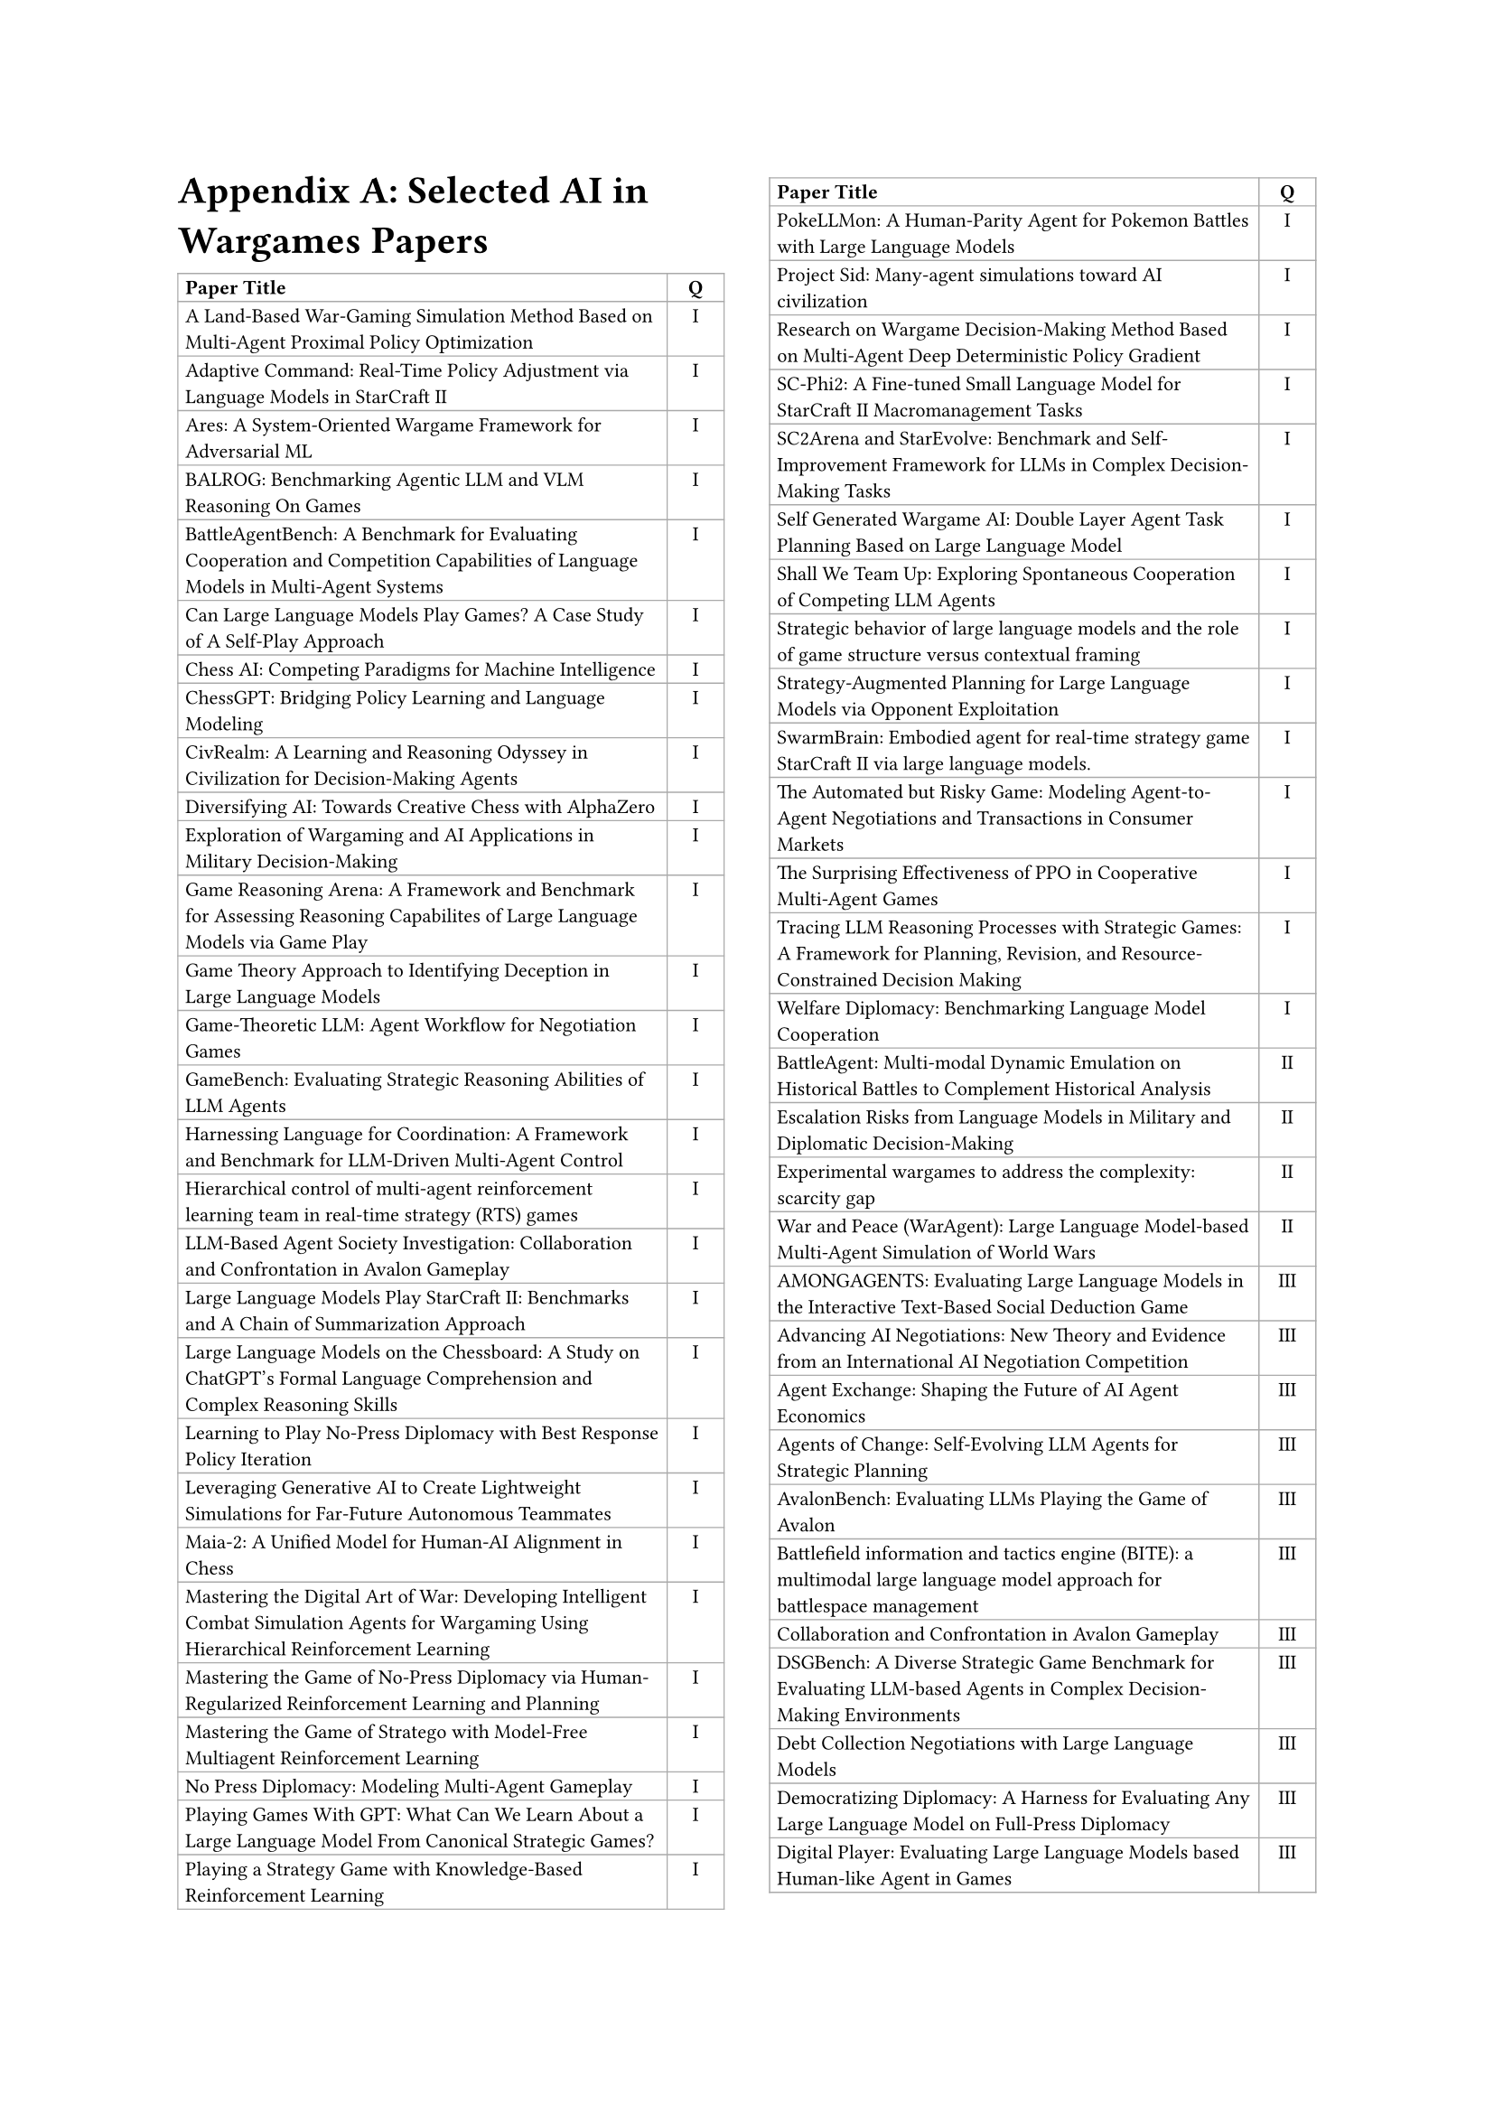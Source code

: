 // ===== Table of Selected AI in Wargames Papers (2 columns: Title, Q) =====

#set page(
  paper: "a4",
  margin: (left: 2.5cm, right: 2.5cm, top: 2.5cm, bottom: 2.5cm),
  columns: 2
)

#set text(font: "Times New Roman", size: 11pt)

= Appendix A: Selected AI in Wargames Papers

// The table is in normal flow (no #place / no float).
// It will break across columns and pages; header repeats automatically.
#set text(size: 8pt)
#table(
  columns: (2.8fr, 0.8cm),
  align: (left, center),
  stroke: 0.5pt + gray,
  inset: 3pt,

  // Header (repeats on breaks)
  table.header(
    [*Paper Title*],
    [*Q*],
  ),

  [A Land-Based War-Gaming Simulation Method Based on Multi-Agent Proximal Policy Optimization],
  [I],

  [#link("https://arxiv.org/abs/2508.16580")[Adaptive Command: Real-Time Policy Adjustment via Language Models in StarCraft II]],
  [I],

  [#link("https://arxiv.org/abs/2210.12952")[Ares: A System-Oriented Wargame Framework for Adversarial ML]],
  [I],

  [#link("https://arxiv.org/abs/2411.13543")[BALROG: Benchmarking Agentic LLM and VLM Reasoning On Games]],
  [I],

  [#link("https://arxiv.org/abs/2408.15971")[BattleAgentBench: A Benchmark for Evaluating Cooperation and Competition Capabilities of Language Models in Multi-Agent Systems]],
  [I],

  [#link("https://arxiv.org/abs/2403.05632")[Can Large Language Models Play Games? A Case Study of A Self-Play Approach]],
  [I],

  [Chess AI: Competing Paradigms for Machine Intelligence],
  [I],

  [#link("https://arxiv.org/abs/2306.09200")[ChessGPT: Bridging Policy Learning and Language Modeling]],
  [I],

  [#link("https://arxiv.org/abs/2401.10568")[CivRealm: A Learning and Reasoning Odyssey in Civilization for Decision-Making Agents]],
  [I],

  [Diversifying AI: Towards Creative Chess with AlphaZero],
  [I],

  [Exploration of Wargaming and AI Applications in Military Decision-Making],
  [I],

  [#link("https://arxiv.org/abs/2508.03368")[Game Reasoning Arena: A Framework and Benchmark for Assessing Reasoning Capabilites of Large Language Models via Game Play]],
  [I],

  [Game Theory Approach to Identifying Deception in Large Language Models],
  [I],

  [#link("https://arxiv.org/abs/2411.05990")[Game-Theoretic LLM: Agent Workflow for Negotiation Games]],
  [I],

  [#link("https://arxiv.org/html/2406.06613v1")[GameBench: Evaluating Strategic Reasoning Abilities of LLM Agents]],
  [I],

  [#link("https://arxiv.org/abs/2412.11761")[Harnessing Language for Coordination: A Framework and Benchmark for LLM-Driven Multi-Agent Control]],
  [I],

  [#link("https://doi.org/10.1016/j.eswa.2021.115707")[Hierarchical control of multi-agent reinforcement learning team in real-time strategy (RTS) games]],
  [I],

  [#link("https://arxiv.org/abs/2310.14985")[LLM-Based Agent Society Investigation: Collaboration and Confrontation in Avalon Gameplay]],
  [I],

  [#link("https://arxiv.org/abs/2312.11865")[Large Language Models Play StarCraft II: Benchmarks and A Chain of Summarization Approach]],
  [I],

  [#link("https://arxiv.org/abs/2308.15118")[Large Language Models on the Chessboard: A Study on ChatGPT's Formal Language Comprehension and Complex Reasoning Skills]],
  [I],

  [#link("https://arxiv.org/abs/2006.04635")[Learning to Play No-Press Diplomacy with Best Response Policy Iteration]],
  [I],

  [#link("https://journals.sagepub.com/doi/10.1177/10711813251357885")[Leveraging Generative AI to Create Lightweight Simulations for Far-Future Autonomous Teammates]],
  [I],

  [Maia-2: A Unified Model for Human-AI Alignment in Chess],
  [I],

  [#link("https://arxiv.org/abs/2408.13333")[Mastering the Digital Art of War: Developing Intelligent Combat Simulation Agents for Wargaming Using Hierarchical Reinforcement Learning]],
  [I],

  [#link("https://arxiv.org/pdf/2210.05492")[Mastering the Game of No-Press Diplomacy via Human-Regularized Reinforcement Learning and Planning]],
  [I],

  [#link("https://arxiv.org/pdf/2206.15378")[Mastering the Game of Stratego with Model-Free Multiagent Reinforcement Learning]],
  [I],

  [#link("https://arxiv.org/abs/1909.02128")[No Press Diplomacy: Modeling Multi-Agent Gameplay]],
  [I],

  [#link("http://dx.doi.org/10.2139/ssrn.4493398")[Playing Games With GPT: What Can We Learn About a Large Language Model From Canonical Strategic Games?]],
  [I],

  [#link("https://arxiv.org/abs/1908.05472")[Playing a Strategy Game with Knowledge-Based Reinforcement Learning]],
  [I],

  [#link("https://arxiv.org/abs/2402.01118")[PokeLLMon: A Human-Parity Agent for Pokemon Battles with Large Language Models]],
  [I],

  [#link("https://arxiv.org/abs/2411.00114")[Project Sid: Many-agent simulations toward AI civilization]],
  [I],

  [#link("https://doi.org/10.3390/app13074569")[Research on Wargame Decision-Making Method Based on Multi-Agent Deep Deterministic Policy Gradient]],
  [I],

  [#link("https://arxiv.org/abs/2409.18989")[SC-Phi2: A Fine-tuned Small Language Model for StarCraft II Macromanagement Tasks]],
  [I],

  [#link("https://arxiv.org/abs/2508.10428")[SC2Arena and StarEvolve: Benchmark and Self-Improvement Framework for LLMs in Complex Decision-Making Tasks]],
  [I],

  [#link("https://arxiv.org/abs/2312.01090v2")[Self Generated Wargame AI: Double Layer Agent Task Planning Based on Large Language Model]],
  [I],

  [#link("https://arxiv.org/abs/2402.12327")[Shall We Team Up: Exploring Spontaneous Cooperation of Competing LLM Agents]],
  [I],

  [Strategic behavior of large language models and the role of game structure versus contextual framing],
  [I],

  [#link("https://arxiv.org/abs/2505.08459")[Strategy-Augmented Planning for Large Language Models via Opponent Exploitation]],
  [I],

  [#link("https://arxiv.org/abs/2401.17749")[SwarmBrain: Embodied agent for real‑time strategy game StarCraft II via large language models.]],
  [I],

  [#link("https://arxiv.org/abs/2410.10479")[The Automated but Risky Game: Modeling Agent-to-Agent Negotiations and Transactions in Consumer Markets]],
  [I],

  [#link("https://arxiv.org/abs/2103.01955")[The Surprising Effectiveness of PPO in Cooperative Multi-Agent Games]],
  [I],

  [#link("https://arxiv.org/abs/2506.12012")[Tracing LLM Reasoning Processes with Strategic Games: A Framework for Planning, Revision, and Resource-Constrained Decision Making]],
  [I],

  [#link("https://arxiv.org/abs/2310.08901")[Welfare Diplomacy: Benchmarking Language Model Cooperation]],
  [I],

  [#link("https://arxiv.org/abs/2404.15532")[BattleAgent: Multi-modal Dynamic Emulation on Historical Battles to Complement Historical Analysis]],
  [II],

  [#link("https://dl.acm.org/doi/abs/10.1145/3630106.3658942")[Escalation Risks from Language Models in Military and Diplomatic Decision-Making]],
  [II],

  [#link("https://ieeexplore.ieee.org/document/9185413")[Experimental wargames to address the complexity: scarcity gap]],
  [II],

  [#link("https://arxiv.org/abs/2311.17227")[War and Peace (WarAgent): Large Language Model-based Multi-Agent Simulation of World Wars]],
  [II],

  [#link("https://arxiv.org/abs/2407.16521")[AMONGAGENTS: Evaluating Large Language Models in the Interactive Text-Based Social Deduction Game]],
  [III],

  [#link("https://arxiv.org/abs/2503.06416")[Advancing AI Negotiations: New Theory and Evidence from an International AI Negotiation Competition]],
  [III],

  [#link("https://arxiv.org/abs/2507.03904")[Agent Exchange: Shaping the Future of AI Agent Economics]],
  [III],

  [#link("https://arxiv.org/abs/2506.04651")[Agents of Change: Self-Evolving LLM Agents for Strategic Planning]],
  [III],

  [#link("https://arxiv.org/abs/2310.05036")[AvalonBench: Evaluating LLMs Playing the Game of Avalon]],
  [III],

  [#link("https://doi.org/10.1117/12.3012352")[Battlefield information and tactics engine (BITE): a multimodal large language model approach for battlespace management]],
  [III],

  [Collaboration and Confrontation in Avalon Gameplay],
  [III],

  [#link("https://arxiv.org/abs/2503.06047")[DSGBench: A Diverse Strategic Game Benchmark for Evaluating LLM-based Agents in Complex Decision-Making Environments]],
  [III],

  [#link("https://arxiv.org/abs/2502.18228")[Debt Collection Negotiations with Large Language Models]],
  [III],

  [#link("https://arxiv.org/abs/2508.07485")[Democratizing Diplomacy: A Harness for Evaluating Any Large Language Model on Full-Press Diplomacy]],
  [III],

  [#link("https://arxiv.org/abs/2502.20807")[Digital Player: Evaluating Large Language Models based Human-like Agent in Games]],
  [III],

  [#link("https://arxiv.org/abs/2210.07109")[Dungeons and Dragons as a Dialogue Challenge for Artificial Intelligence]],
  [III],

  [#link("https://dl.acm.org/doi/10.5555/3737916.3739625")[EAI: Emotional Decision-Making of LLMs in Strategic Games and Ethical Dilemmas]],
  [III],

  [#link("https://arxiv.org/abs/2507.01413")[Evaluating LLM Agent Collusion in Double Auctions]],
  [III],

  [#link("https://www.nature.com/articles/s41598-024-81997-5")[Finding deceivers in social context with large language models: the case of the Mafia game]],
  [III],

  [#link("https://arxiv.org/abs/2502.10406")[FishBargain: An LLM-Empowered Bargaining Agent for Online Flea-Market Platform Sellers]],
  [III],

  [#link("https://arxiv.org/abs/2502.12149")[HARBOR: Exploring Persona Dynamics in Multi-Agent Competition]],
  [III],

  [#link("https://arxiv.org/abs/2403.03407")[Human vs. Machine: Behavioral Differences Between Expert Humans and Language Models in Wargame Simulations]],
  [III],

  [Human-level play in the game of Diplomacy by combining language models with strategic reasoning],
  [III],

  [#link("https://arxiv.org/abs/2311.08666")[It Takes Two to Negotiate: Modeling Social Exchange in Online Multiplayer Games]],
  [III],

  [#link("https://aclanthology.org/2024.games-1.12/")[LLMs of Catan: Exploring Pragmatic Capabilities of Generative Chatbots]],
  [III],

  [#link("https://arxiv.org/abs/2507.09083")[Learning from Synthetic Labs: Language Models as Experimental Subjects in Auctions]],
  [III],

  [#link("https://arxiv.org/abs/2410.13204")[Measuring Free-Form Decision-Making Inconsistency of Language Models in Military Crisis Simulations]],
  [III],

  [#link("https://arxiv.org/abs/2408.09946v1")[Microscopic Analysis on LLM Players via Social Deduction Game]],
  [III],

  [#link("https://arxiv.org/abs/2406.04643")[More Victories, Less Cooperation: Assessing Cicero's Diplomacy Play]],
  [III],

  [#link("https://arxiv.org/abs/2504.18039")[MultiMind: Enhancing Werewolf Agents with Multimodal Memory]],
  [III],

  [#link("https://www.nature.com/articles/s41467-022-34473-5")[Negotiation and honesty in artificial intelligence methods for the board game of Diplomacy]],
  [III],

  [#link("https://arxiv.org/pdf/2305.16867")[Playing repeated games with large language models]],
  [III],

  [#link("https://arxiv.org/abs/2407.06813")[Richelieu: Self-Evolving LLM-Based Agents for AI Diplomacy]],
  [III],

  [#link("https://arxiv.org/abs/2503.12349")[SPIN-Bench:  How Well Do LLMs Plan Strategically and Reason Socially?]],
  [III],

  [#link("https://arxiv.org/abs/2502.12436")[Should I Trust You? Detecting Deception in Negotiations using Counterfactual RL]],
  [III],

  [#link("https://arxiv.org/abs/2508.15510")[Super-additive Cooperation in Language Model Agents]],
  [III],

  [#link("https://arxiv.org/abs/2505.12923")[The Traitors: Deception and Trust in Multi-Agent Language Systems]],
  [III],

  [#link("https://arxiv.org/abs/2305.19118")[Encouraging Divergent Thinking in Large Language Models through Multi-Agent Debate]],
  [IV],

  [Large Language Models in Wargaming: Methodology, Application, and Robustness],
  [IV],

  [#link("https://arxiv.org/abs/2508.01056")[Managing Escalation in Off-the-Shelf Large Language Models]],
  [IV],

  [#link("https://arxiv.org/abs/2404.11446")[Open-Ended Wargames with Large Language Models]],
  [IV],

  [#link("https://www.cis.upenn.edu/~ccb/publications/survivor-sim.pdf")[Outwit, Outplay, Out-Generate: A Framework for Designing Strategic Generative Agents in Competitive Environments]],
  [IV],

  [#link("https://arxiv.org/abs/2504.18530")[Scaling Laws For Scalable Oversight]],
  [IV],

  [#link("https://arxiv.org/abs/2402.13184")[What if LLMs Have Different World Views: Simulating Alien Civilizations with LLM-based Agents]],
  [IV],

  [#link("https://arxiv.org/abs/2505.19184")[When Two LLMs Debate, Both Think They'll Win]],
  [IV],

)

#v(0.5cm)
#block(width: 100%, [
  #set text(size: 9pt)
  *Table Legend:* Q = Quadrant (I–IV)
])

#text(size: 9pt)[Total papers in table: 88]